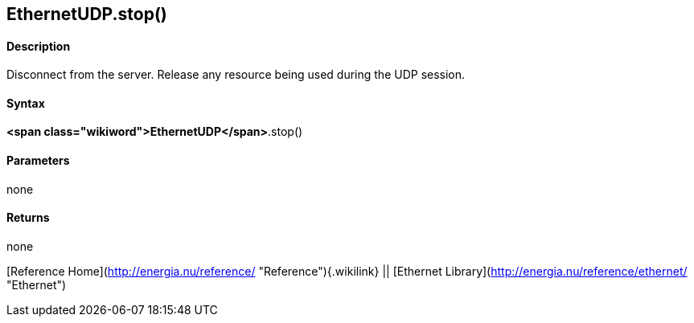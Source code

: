 *EthernetUDP*.stop()
--------------------

#### Description

Disconnect from the server. Release any resource being used during the
UDP session.

#### Syntax

*<span class="wikiword">EthernetUDP</span>*.stop()

#### Parameters

none

#### Returns

none

[Reference Home](http://energia.nu/reference/ "Reference"){.wikilink} ||
[Ethernet Library](http://energia.nu/reference/ethernet/ "Ethernet")
